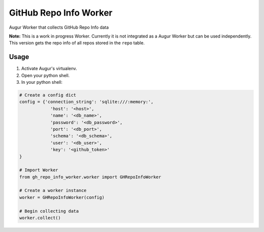GitHub Repo Info Worker
===================

.. image:: https://img.shields.io/pypi/v/augur_worker_github.svg
    :target: https://pypi.python.org/pypi/augur_worker_github
    :alt: Latest PyPI version

.. image:: False.png
   :target: False
   :alt: Latest Travis CI build status

Augur Worker that collects GitHub Repo Info data

**Note:**
This is a work in progress Worker.
Currently it is not integrated as a Augur Worker but can be used independently.
This version gets the repo info of all repos stored in the ``repo`` table.

Usage
-----
1. Activate Augur's virtualenv.
2. Open your python shell.
3. In your python shell:

.. code:: python

    # Create a config dict
    config = {'connection_string': 'sqlite:///:memory:',
                'host': '<host>',
                'name': '<db_name>',
                'password': '<db_password>',
                'port': '<db_port>',
                'schema': '<db_schema>',
                'user': '<db_user>',
                'key': '<github_token>'
    }

    # Import Worker
    from gh_repo_info_worker.worker import GHRepoInfoWorker

    # Create a worker instance
    worker = GHRepoInfoWorker(config)

    # Begin collecting data
    worker.collect()
